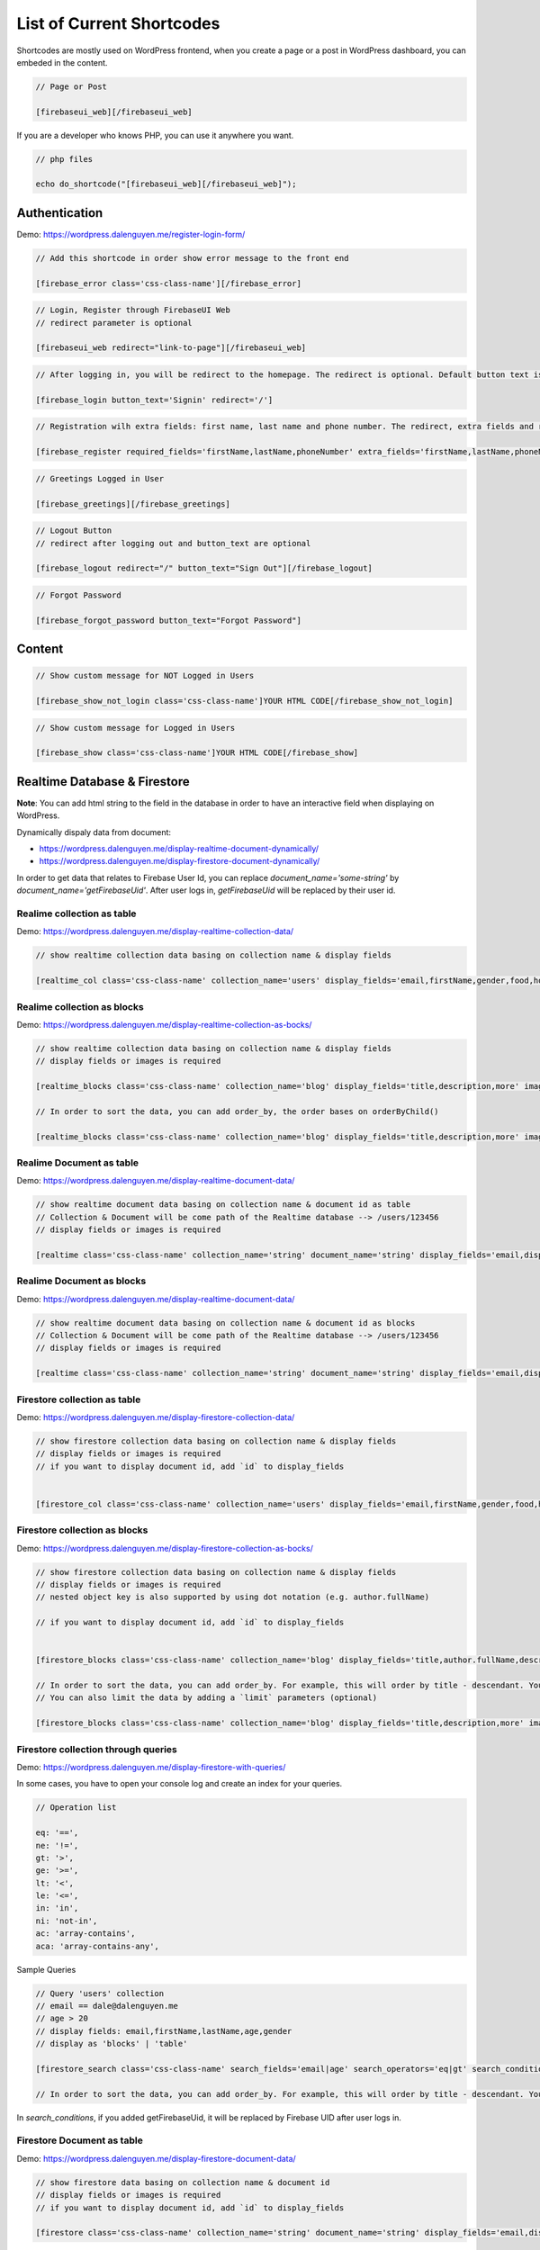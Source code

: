 List of Current Shortcodes
=============

Shortcodes are mostly used on WordPress frontend, when you create a page or a post in WordPress dashboard, you can embeded in the content.

.. code-block:: php

    // Page or Post

    [firebaseui_web][/firebaseui_web]

If you are a developer who knows PHP, you can use it anywhere you want. 

.. code-block:: php

    // php files

    echo do_shortcode("[firebaseui_web][/firebaseui_web]");

Authentication
----------------------------------

Demo: https://wordpress.dalenguyen.me/register-login-form/

.. code-block:: php

    // Add this shortcode in order show error message to the front end

    [firebase_error class='css-class-name'][/firebase_error]

.. code-block:: php

    // Login, Register through FirebaseUI Web
    // redirect parameter is optional

    [firebaseui_web redirect="link-to-page"][/firebaseui_web]

.. code-block:: php

    // After logging in, you will be redirect to the homepage. The redirect is optional. Default button text is "Login"

    [firebase_login button_text='Signin' redirect='/']

.. code-block:: php

    // Registration wilh extra fields: first name, last name and phone number. The redirect, extra fields and requried fields are optional. Without those, it will only show email and password fields.

    [firebase_register required_fields='firstName,lastName,phoneNumber' extra_fields='firstName,lastName,phoneNumber' redirect='/']

.. code-block:: php

    // Greetings Logged in User

    [firebase_greetings][/firebase_greetings]

.. code-block:: php

    // Logout Button
    // redirect after logging out and button_text are optional

    [firebase_logout redirect="/" button_text="Sign Out"][/firebase_logout]

.. code-block:: php

    // Forgot Password

    [firebase_forgot_password button_text="Forgot Password"]

Content
----------------------------------

.. code-block:: php

    // Show custom message for NOT Logged in Users

    [firebase_show_not_login class='css-class-name']YOUR HTML CODE[/firebase_show_not_login]

.. code-block:: php

    // Show custom message for Logged in Users

    [firebase_show class='css-class-name']YOUR HTML CODE[/firebase_show]

Realtime Database & Firestore
----------------------------------

**Note**: You can add html string to the field in the database in order to have an interactive field when displaying on WordPress.

Dynamically dispaly data from document:

- https://wordpress.dalenguyen.me/display-realtime-document-dynamically/
- https://wordpress.dalenguyen.me/display-firestore-document-dynamically/

In order to get data that relates to Firebase User Id, you can replace `document_name='some-string'` by  `document_name='getFirebaseUid'`. After user logs in, `getFirebaseUid` will be replaced by their user id.

**Realime collection as table**
`````````````

Demo: https://wordpress.dalenguyen.me/display-realtime-collection-data/

.. code-block:: php

    // show realtime collection data basing on collection name & display fields

    [realtime_col class='css-class-name' collection_name='users' display_fields='email,firstName,gender,food,hobbies,phone']

**Realime collection as blocks**
`````````````

Demo: https://wordpress.dalenguyen.me/display-realtime-collection-as-bocks/

.. code-block:: php

    // show realtime collection data basing on collection name & display fields
    // display fields or images is required

    [realtime_blocks class='css-class-name' collection_name='blog' display_fields='title,description,more' images='url']

    // In order to sort the data, you can add order_by, the order bases on orderByChild()

    [realtime_blocks class='css-class-name' collection_name='blog' display_fields='title,description,more' images='url' order_by='title']

**Realime Document as table**
`````````````

Demo: https://wordpress.dalenguyen.me/display-realtime-document-data/

.. code-block:: php

    // show realtime document data basing on collection name & document id as table
    // Collection & Document will be come path of the Realtime database --> /users/123456
    // display fields or images is required

    [realtime class='css-class-name' collection_name='string' document_name='string' display_fields='email,displayName,role,uid' images='imageUrl']

**Realime Document as blocks**
`````````````

Demo: https://wordpress.dalenguyen.me/display-realtime-document-data/

.. code-block:: php

    // show realtime document data basing on collection name & document id as blocks
    // Collection & Document will be come path of the Realtime database --> /users/123456
    // display fields or images is required

    [realtime class='css-class-name' collection_name='string' document_name='string' display_fields='email,displayName,role,uid' images='imageUrl' display_type='blocks']

**Firestore collection as table**
`````````````

Demo: https://wordpress.dalenguyen.me/display-firestore-collection-data/

.. code-block:: php

    // show firestore collection data basing on collection name & display fields
    // display fields or images is required
    // if you want to display document id, add `id` to display_fields


    [firestore_col class='css-class-name' collection_name='users' display_fields='email,firstName,gender,food,hobbies,phone']

**Firestore collection as blocks**
`````````````

Demo: https://wordpress.dalenguyen.me/display-firestore-collection-as-bocks/

.. code-block:: php

    // show firestore collection data basing on collection name & display fields
    // display fields or images is required
    // nested object key is also supported by using dot notation (e.g. author.fullName)

    // if you want to display document id, add `id` to display_fields


    [firestore_blocks class='css-class-name' collection_name='blog' display_fields='title,author.fullName,description,more' images='image.url']

    // In order to sort the data, you can add order_by. For example, this will order by title - descendant. You can also combine the orders: `order_by='title|asc,description|desc'`
    // You can also limit the data by adding a `limit` parameters (optional)

    [firestore_blocks class='css-class-name' collection_name='blog' display_fields='title,description,more' images='url' order_by='title|DESC' limit=10]

**Firestore collection through queries**
`````````````

Demo: https://wordpress.dalenguyen.me/display-firestore-with-queries/

In some cases, you have to open your console log and create an index for your queries.

.. code-block:: php

    // Operation list

    eq: '==',
    ne: '!=',
    gt: '>',
    ge: '>=',
    lt: '<',
    le: '<=',
    in: 'in',
    ni: 'not-in',
    ac: 'array-contains',
    aca: 'array-contains-any',

Sample Queries 

.. code-block:: php

    // Query 'users' collection
    // email == dale@dalenguyen.me
    // age > 20
    // display fields: email,firstName,lastName,age,gender
    // display as 'blocks' | 'table'

    [firestore_search class='css-class-name' search_fields='email|age' search_operators='eq|gt' search_conditions='dale@dalenguyen.me|20' collection_name='users' display_fields='email,firstName,lastName,age,gender' display_type='blocks']

    // In order to sort the data, you can add order_by. For example, this will order by title - descendant. You can also combine the orders: `order_by='firstName|asc,lastName|desc'`

In `search_conditions`, if you added getFirebaseUid, it will be replaced by Firebase UID after user logs in. 

**Firestore Document as table**
`````````````

Demo: https://wordpress.dalenguyen.me/display-firestore-document-data/

.. code-block:: php

    // show firestore data basing on collection name & document id
    // display fields or images is required
    // if you want to display document id, add `id` to display_fields

    [firestore class='css-class-name' collection_name='string' document_name='string' display_fields='email,displayName,role,uid' images='imageUrl']

**Firestore Document as blocks**
`````````````

Demo: https://wordpress.dalenguyen.me/display-firestore-document-data/

.. code-block:: php

    // show firestore data basing on collection name & document id
    // display fields or images is required
    // if you want to display document id, add `id` to display_fields


    [firestore class='css-class-name' collection_name='string' document_name='string' display_fields='email,displayName,role,uid' images='imageUrl' display_type='blocks']

Custom Claims (User's roles)
----------------------------------

Demo: https://wordpress.dalenguyen.me/show-or-hide-content-for-logged-in-users/

.. code-block:: php

    // only user with admin claim will see the content
    // otherwise they will see a Custom message

    [firebase_show_with_claims class='css-class-name' claims='admin' message='Custom message' ] HTML Data With Tags [/firebase_show_with_claims]
